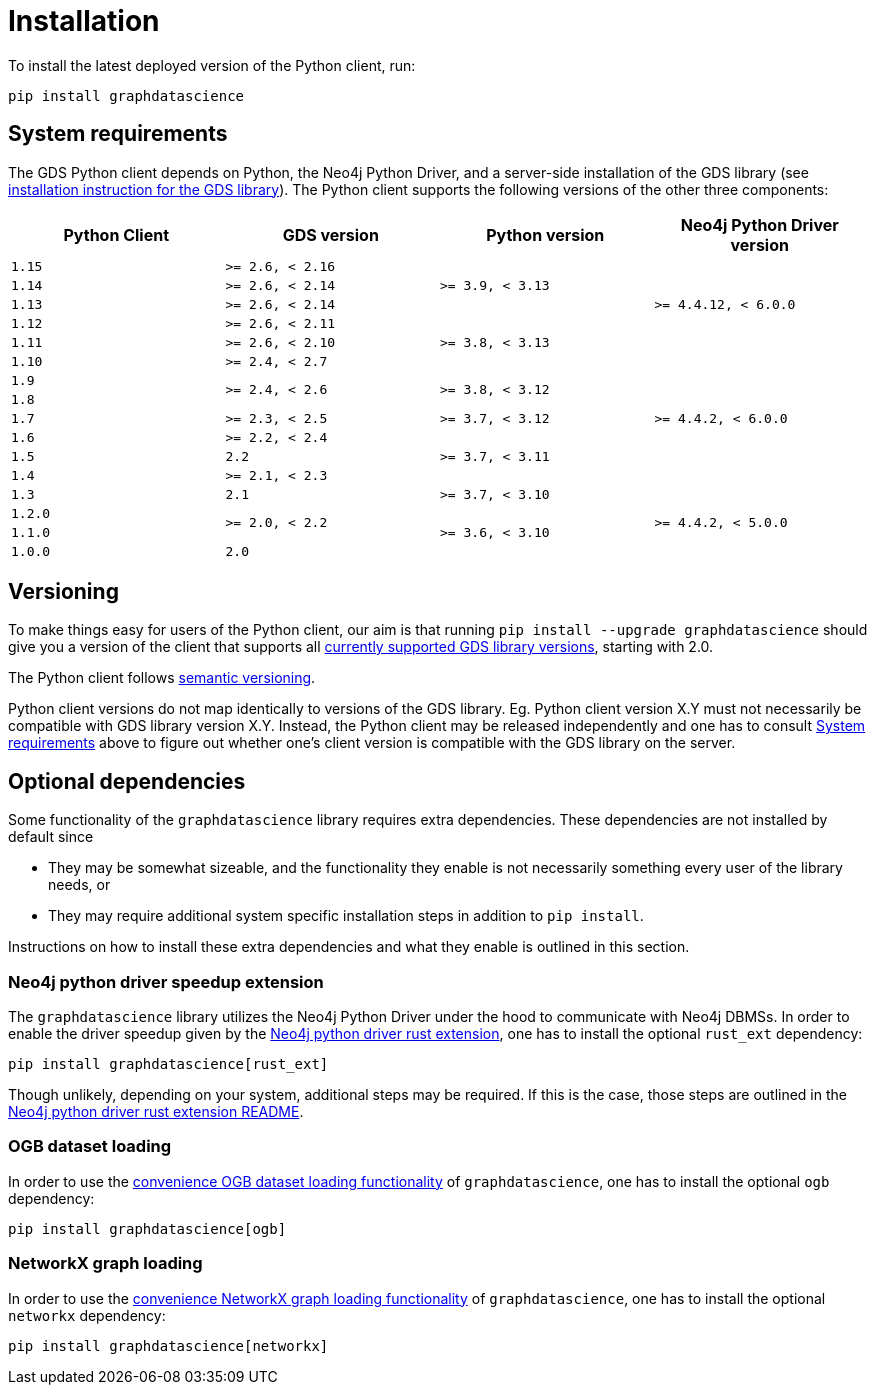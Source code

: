 = Installation

To install the latest deployed version of the Python client, run:

[source,bash]
----
pip install graphdatascience
----


[[python-client-system-requirements]]
== System requirements

The GDS Python client depends on Python, the Neo4j Python Driver, and a server-side installation of the GDS library (see https://neo4j.com/docs/graph-data-science/current/installation/[installation instruction for the GDS library]).
The Python client supports the following versions of the other three components:

[opts=header, cols="m,m,m,m"]
|===
| Python Client | GDS version  | Python version | Neo4j Python Driver version
.1+<.^| 1.15
.1+<.^| >= 2.6, < 2.16
.3+<.^| >= 3.9, < 3.13
.5+<.^| >= 4.4.12, < 6.0.0

.1+<.^| 1.14
.1+<.^| >= 2.6, < 2.14

.1+<.^| 1.13
.1+<.^| >= 2.6, < 2.14

.1+<.^| 1.12
.1+<.^| >= 2.6, < 2.11
.3+<.^| >= 3.8, < 3.13

.1+<.^| 1.11
.1+<.^| >= 2.6, < 2.10

.1+<.^| 1.10
.1+<.^| >= 2.4, < 2.7
.7+<.^| >= 4.4.2, < 6.0.0

.1+<.^| 1.9
.2+<.^| >= 2.4, < 2.6
.2+<.^| >= 3.8, < 3.12

.1+<.^| 1.8

.1+<.^| 1.7
.1+<.^| >= 2.3, < 2.5
.1+<.^| >= 3.7, < 3.12

.1+<.^| 1.6
.1+<.^| >= 2.2, < 2.4
.3+<.^| >= 3.7, < 3.11

.1+<.^| 1.5
.1+<.^| 2.2

.1+<.^| 1.4
.1+<.^| >= 2.1, < 2.3

.1+<.^| 1.3
.1+<.^| 2.1
.1+<.^| >= 3.7, < 3.10
.4+<.^| >= 4.4.2, < 5.0.0

.1+<.^| 1.2.0
.2+<.^| >= 2.0, < 2.2
.3+<.^| >= 3.6, < 3.10

.1+<.^| 1.1.0
.1+<.^| 1.0.0
.1+<.^| 2.0
|===


== Versioning

To make things easy for users of the Python client, our aim is that running `pip install --upgrade graphdatascience` should give you a version of the client that supports all https://neo4j.com/docs/graph-data-science/current/installation/supported-neo4j-versions/[currently supported GDS library versions], starting with 2.0.

The Python client follows https://semver.org/[semantic versioning].

Python client versions do not map identically to versions of the GDS library.
Eg. Python client version X.Y must not necessarily be compatible with GDS library version X.Y.
Instead, the Python client may be released independently and one has to consult xref:installation.adoc#python-client-system-requirements[System requirements] above to figure out whether one's client version is compatible with the GDS library on the server.


== Optional dependencies

Some functionality of the `graphdatascience` library requires extra dependencies.
These dependencies are not installed by default since

* They may be somewhat sizeable, and the functionality they enable is not necessarily something every user of the library needs, or
* They may require additional system specific installation steps in addition to `pip install`.

Instructions on how to install these extra dependencies and what they enable is outlined in this section.


=== Neo4j python driver speedup extension

The `graphdatascience` library utilizes the Neo4j Python Driver under the hood to communicate with Neo4j DBMSs.
In order to enable the driver speedup given by the https://github.com/neo4j/neo4j-python-driver-rust-ext[Neo4j python driver rust extension], one has to install the optional `rust_ext` dependency:

[source,bash]
----
pip install graphdatascience[rust_ext]
----

Though unlikely, depending on your system, additional steps may be required.
If this is the case, those steps are outlined in the https://github.com/neo4j/neo4j-python-driver-rust-ext?tab=readme-ov-file#requirements[Neo4j python driver rust extension README].


=== OGB dataset loading

In order to use the xref:common-datasets#ogb[convenience OGB dataset loading functionality] of `graphdatascience`, one has to install the optional `ogb` dependency:

[source,bash]
----
pip install graphdatascience[ogb]
----


=== NetworkX graph loading

In order to use the xref:graph-object#networkx[convenience NetworkX graph loading functionality] of `graphdatascience`, one has to install the optional `networkx` dependency:

[source,bash]
----
pip install graphdatascience[networkx]
----
